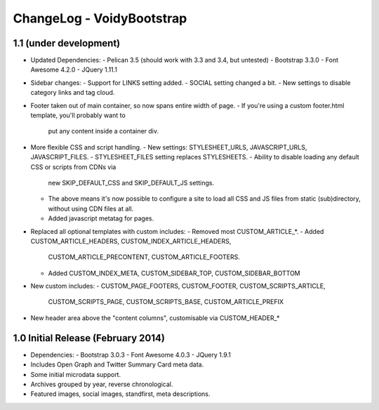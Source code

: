 ChangeLog - VoidyBootstrap
==========================


1.1 (under development)
-----------------------

* Updated Dependencies: 
  - Pelican 3.5 (should work with 3.3 and 3.4, but untested)
  - Bootstrap 3.3.0
  - Font Awesome 4.2.0
  - JQuery 1.11.1

* Sidebar changes:
  - Support for LINKS setting added.
  - SOCIAL setting changed a bit.
  - New settings to disable category links and tag cloud.

* Footer taken out of main container, so now spans entire width of page.
  - If you're using a custom footer.html template, you'll probably want to
    put any content inside a container div.

* More flexible CSS and script handling.
  - New settings: STYLESHEET_URLS, JAVASCRIPT_URLS, JAVASCRIPT_FILES.
  - STYLESHEET_FILES setting replaces STYLESHEETS.
  - Ability to disable loading any default CSS or scripts from CDNs via
    new SKIP_DEFAULT_CSS and SKIP_DEFAULT_JS settings.
  - The above means it's now possible to configure a site to load all CSS
    and JS files from static (sub)directory, without using CDN files at
    all.
  - Added javascript metatag for pages.

* Replaced all optional templates with custom includes:
  - Removed most CUSTOM_ARTICLE_*.
  - Added CUSTOM_ARTICLE_HEADERS, CUSTOM_INDEX_ARTICLE_HEADERS,
    CUSTOM_ARTICLE_PRECONTENT, CUSTOM_ARTICLE_FOOTERS.
  - Added CUSTOM_INDEX_META, CUSTOM_SIDEBAR_TOP, CUSTOM_SIDEBAR_BOTTOM

* New custom includes:
  - CUSTOM_PAGE_FOOTERS, CUSTOM_FOOTER, CUSTOM_SCRIPTS_ARTICLE,
    CUSTOM_SCRIPTS_PAGE, CUSTOM_SCRIPTS_BASE, CUSTOM_ARTICLE_PREFIX

* New header area above the "content columns", customisable  via CUSTOM_HEADER_*



1.0 Initial Release (February 2014)
-----------------------------------

* Dependencies: 
  - Bootstrap 3.0.3
  - Font Awesome 4.0.3
  - JQuery 1.9.1

* Includes Open Graph and Twitter Summary Card meta data.

* Some initial microdata support.

* Archives grouped by year, reverse chronological.

* Featured images, social images, standfirst, meta descriptions.

